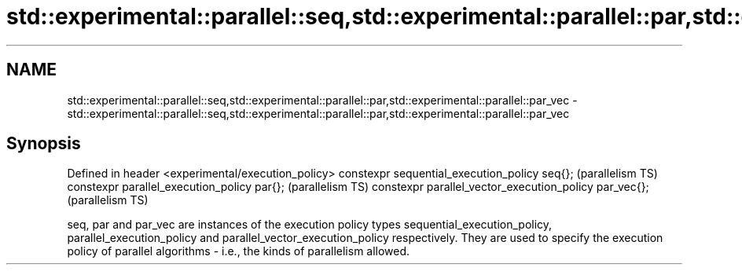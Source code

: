 .TH std::experimental::parallel::seq,std::experimental::parallel::par,std::experimental::parallel::par_vec 3 "2020.03.24" "http://cppreference.com" "C++ Standard Libary"
.SH NAME
std::experimental::parallel::seq,std::experimental::parallel::par,std::experimental::parallel::par_vec \- std::experimental::parallel::seq,std::experimental::parallel::par,std::experimental::parallel::par_vec

.SH Synopsis

Defined in header <experimental/execution_policy>
constexpr sequential_execution_policy seq{};           (parallelism TS)
constexpr parallel_execution_policy par{};             (parallelism TS)
constexpr parallel_vector_execution_policy par_vec{};  (parallelism TS)

seq, par and par_vec are instances of the execution policy types sequential_execution_policy, parallel_execution_policy and parallel_vector_execution_policy respectively. They are used to specify the execution policy of parallel algorithms - i.e., the kinds of parallelism allowed.



